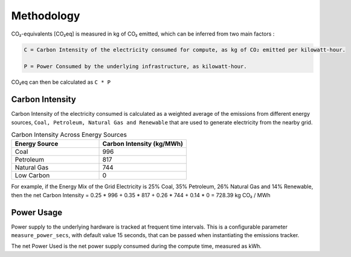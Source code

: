 .. _methodology:

Methodology
===========
CO₂-equivalents [CO₂eq] is measured in kg of CO₂ emitted, which can be inferred from two main factors :

.. code-block:: text

    C = Carbon Intensity of the electricity consumed for compute, as kg of CO₂ emitted per kilowatt-hour.

    P = Power Consumed by the underlying infrastructure, as kilowatt-hour.

CO₂eq can then be calculated as ``C * P``


Carbon Intensity
----------------
Carbon Intensity of the electricity consumed is calculated as a weighted average of the emissions from different
energy sources, ``Coal, Petroleum, Natural Gas and Renewable`` that are used to generate electricity from the nearby grid.


.. list-table:: Carbon Intensity Across Energy Sources
   :widths: 50 50
   :header-rows: 1

   * - Energy Source
     - Carbon Intensity (kg/MWh)
   * - Coal
     - 996
   * - Petroleum
     - 817
   * - Natural Gas
     - 744
   * - Low Carbon
     - 0

For example, if the Energy Mix of the Grid Electricity is 25% Coal, 35% Petroleum, 26% Natural Gas and 14% Renewable,
then the net Carbon Intensity = 0.25 * 996 + 0.35 * 817 + 0.26 * 744 + 0.14 * 0 = 728.39 kg CO₂ / MWh


Power Usage
-----------
Power supply to the underlying hardware is tracked at frequent time intervals. This is a configurable parameter
``measure_power_secs``, with default value 15 seconds, that can be passed when instantiating the emissions tracker.

The net Power Used is the net power supply consumed during the compute time, measured as kWh.


